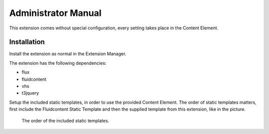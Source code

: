 ﻿============================
Administrator Manual
============================

This extension comes without special configuration, every setting takes place
in the Content Element.


Installation
=============

Install the extension as normal in the Extension Manager.

The extension has the following dependencies:

* flux
* fluidcontent
* vhs
* t3jquery

Setup the included static templates, in order to use the provided Content
Element. The order of static templates matters, first include the Fluidcontent
Static Template and then the supplied template from this extension, like in
the picture.

.. figure:: Images/AdministratorManual/TemplateInclusion.png
		:width: 800px
		:alt: Template Inclusion Order

		The order of the included static templates.


